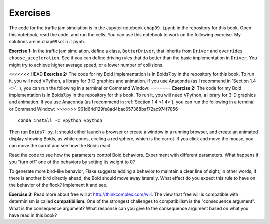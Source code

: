 Exercises
-------------
The code for the traffic jam simulation is in the Jupyter notebook ``chap09.ipynb`` in the repository for this book. Open this notebook, read the code, and run the cells. You can use this notebook to work on the following exercise. My solutions are in ``chap09soln.ipynb``.

**Exercise 1:**  In the traffic jam simulation, define a class, ``BetterDriver``, that inherits from ``Driver`` and ``overrides`` ``choose_acceleration``. See if you can define driving rules that do better than the basic implementation in ``Driver``. You might try to achieve higher average speed, or a lower number of collisions.

<<<<<<< HEAD
**Exercise 2:**  The code for my Boid implementation is in Boids7.py in the repository for this book. To run it, you will need VPython, a library for 3-D graphics and animation. If you use Anaconda (as I recommend in `Section 1.4 <>`_ ), you can run the following in a terminal or Command Window:
=======
**Exercise 2:**  The code for my Boid implementation is in Boids7.py in the repository for this book. To run it, you will need VPython, a library for 3-D graphics and animation. If you use Anaconda (as I recommend in :ref:`Section 1.4 <1.4>`), you can run the following in a terminal or Command Window:
>>>>>>> 961d64d129fe8ad4bac657368baf72ac974f7856

::

    conda install -c vpython vpython

Then run ``Boids7.py``. It should either launch a browser or create a window in a running browser, and create an animated display showing Boids, as white cones, circling a red sphere, which is the carrot. If you click and move the mouse, you can move the carrot and see how the Boids react.

Read the code to see how the parameters control Boid behaviors. Experiment with different parameters. What happens if you “turn off” one of the behaviors by setting its weight to 0?


To generate more bird-like behavior, Flake suggests adding a behavior to maintain a clear line of sight; in other words, if there is another bird directly ahead, the Boid should move away laterally. What effect do you expect this rule to have on the behavior of the flock? Implement it and see.

**Exercise 3:**  Read more about free will at http://thinkcomplex.com/will. The view that free will is compatible with determinism is called **compatibilism**. One of the strongest challenges to compatibilism is the “consequence argument”. What is the consequence argument? What response can you give to the consequence argument based on what you have read in this book?
